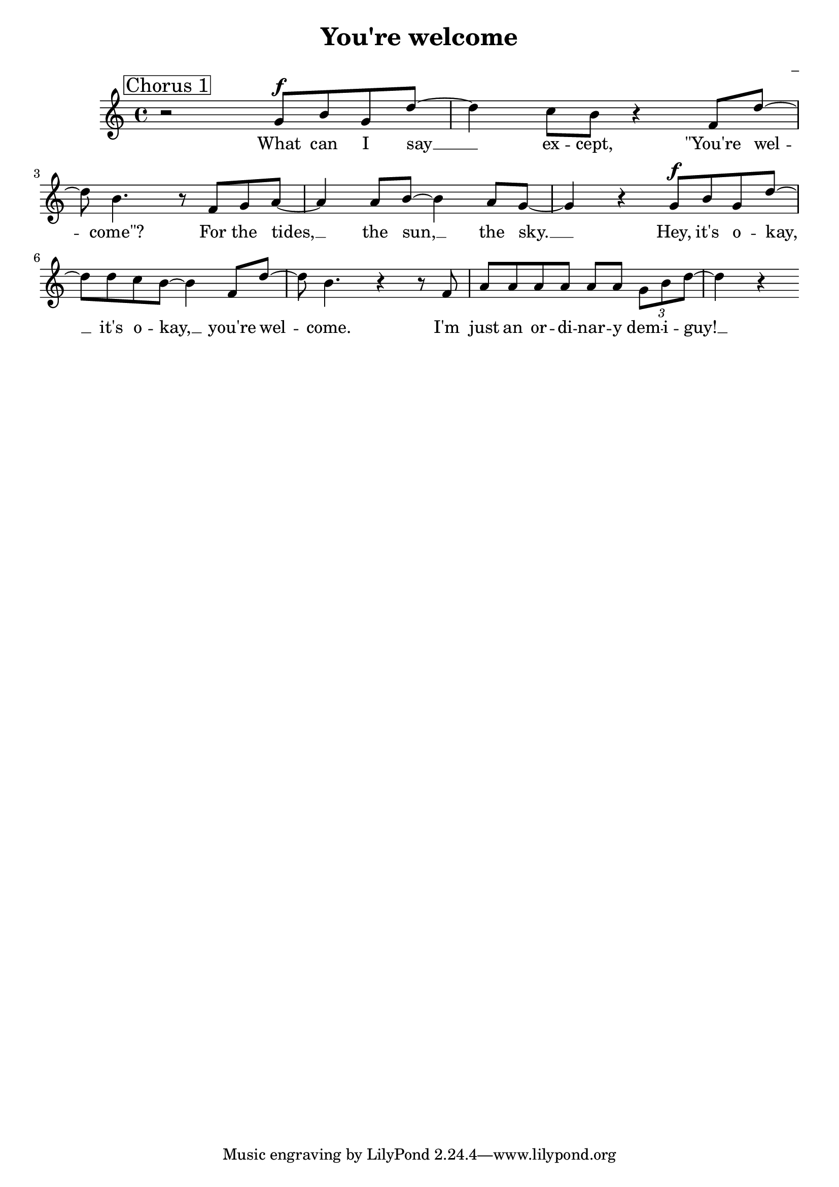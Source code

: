 \version "2.22.1"

\header {
  title = "You're welcome"
  composer = "_"
}

global = {
  \time 4/4
  \tempo 4 = 133
  \key bes \major
}

firstVerseMelody = \relative c' {
  r1 |
  \mark \markup \box "Verse 1"
  f4\mf b,8 b b b b b( | % I see what's happening here:
  aes2) r4 r8 aes | \break % You're 
  aes' aes aes aes aes g \tuplet 3/2 {f e4} | % (1) % face-to-face with greatness and it's
  d4 r8 b8 d f b g~ | % strange. You don't even know
  g f d f~ f4 \tuplet 3/2 {r8 \xNote {b b}} | \break % know how you feel, it's
  \tuplet 3/2 {\xNote {b b b}} r4 r \tuplet 3/2 {r8 b, b} |% adorable! Well, it's
  aes' aes aes aes aes g \tuplet 3/2 {f e4} | % (1) % nice to see that humans never
  d4 r b8 b b' g~ | \break % change. Open your 
  g4. f8~ f4 d8 f~ | % eyes. Let's begin:
  f4 r aes8 aes aes aes | % Yes it's really 
  aes f aes e r \xNote {b'16 b b4}| \break % me, It's Maui, breathe it in.
  r4 r8 b, b b b' g~ | % I know it's a lot
  g4 d8 f~ f4 d8 f~ | % lot: the hair, the bod,
  f4 r r b,8 b | \break % When you're
  aes' aes aes aes \tuplet 3/2 {aes g f~} f4| % staring at a demigod
}

firstVerseLyrics = \lyricmode {
  I see what's hap -- pen -- nig here: __
  You're face to face with great -- ness, and it's strange.
  You don't e -- ven know __ how you feel. __ 
  It's a -- dor -- a -- ble!
  Well, it's nice to see that hu -- mans nev -- er change.
  O -- pen your eyes. __ Let's __ be -- gin: __
  Yes it's real -- ly me, It's Mau -- i, breathe it in.
  I know it's a lot: __ the hair, __ the bod, __
  When you're star -- ing at a dem -- i -- god. __
}

firstChorusMelody = \relative c'' {
  \mark \markup \box "Chorus 1"
  r2 g8\f b g d'~ | % What can I say
  d4 c8 b r4 f8 d'~ | \break % except "you're welcome
  d8 b4. r8 f g a~ | % For the tides, 
  a4 a8 b~ b4 a8 g~ | % the sun, the sky.
  g4 r g8\f b g d'~ | % Hey, it's okay,
  d d c b~ b4 f8 d'~ | % it's okay, you're welcome
  d b4. r4 r8 f | % I'm 
  a a a a a a \tuplet 3/2 {g b d~} | % just an ordinary demi-guy!
  d4 r

}

firstChorusWords = \lyricmode {
  What can I say __ ex -- cept, "\"You're" wel -- "come\"?"
  For the tides, __ the sun, __ the sky. __
  Hey, it's o -- kay, __ it's o -- kay, __ you're wel -- come.
  I'm just an or -- di -- nar -- y dem -- i -- guy! __

}

\score {
  <<
    \new Voice = "one" {
      \dynamicUp
      % \firstVerseMelody
      \firstChorusMelody
    }
    \new Lyrics \lyricsto "one" {
      % \firstVerseLyrics
      \firstChorusWords
    }
  >>
  \layout { }
  \midi { }
}
